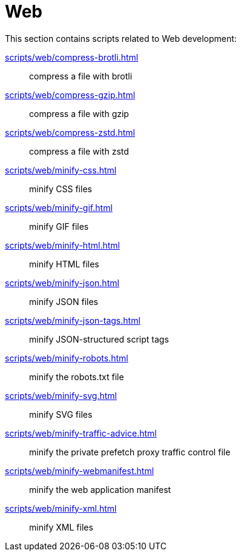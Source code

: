// SPDX-FileCopyrightText: © 2024 Sebastian Davids <sdavids@gmx.de>
// SPDX-License-Identifier: Apache-2.0
= Web

This section contains scripts related to Web development:

xref:scripts/web/compress-brotli.adoc[]:: compress a file with brotli
xref:scripts/web/compress-gzip.adoc[]:: compress a file with gzip
xref:scripts/web/compress-zstd.adoc[]:: compress a file with zstd
xref:scripts/web/minify-css.adoc[]:: minify CSS files
xref:scripts/web/minify-gif.adoc[]:: minify GIF files
xref:scripts/web/minify-html.adoc[]:: minify HTML files
xref:scripts/web/minify-json.adoc[]:: minify JSON files
xref:scripts/web/minify-json-tags.adoc[]:: minify JSON-structured script tags
xref:scripts/web/minify-robots.adoc[]:: minify the robots.txt file
xref:scripts/web/minify-svg.adoc[]:: minify SVG files
xref:scripts/web/minify-traffic-advice.adoc[]:: minify the private prefetch proxy traffic control file
xref:scripts/web/minify-webmanifest.adoc[]:: minify the web application manifest
xref:scripts/web/minify-xml.adoc[]:: minify XML files
